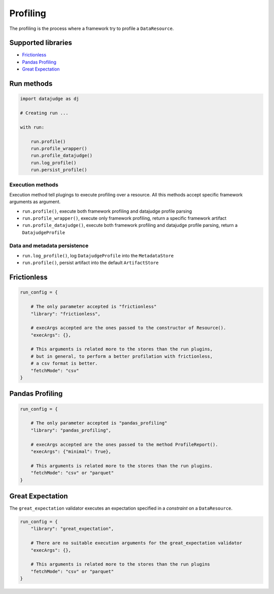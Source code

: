 
Profiling
=========

The profiling is the process where a framework try to profile a ``DataResource``.

Supported libraries
-------------------

* `Frictionless`_
* `Pandas Profiling`_
* `Great Expectation`_


Run methods
-----------

.. code-block:: python

   import datajudge as dj

   # Creating run ...

   with run:

       run.profile()
       run.profile_wrapper()
       run.profile_datajudge()
       run.log_profile()
       run.persist_profile()

Execution methods
^^^^^^^^^^^^^^^^^

Execution method tell plugings to execute profiling over a resource. All this methods accept specific framework arguments as argument.

* ``run.profile()``, execute both framework profiling and datajudge profile parsing
* ``run.profile_wrapper()``, execute only framework profiling, return a specific framework artifact
* ``run.profile_datajudge()``, execute both framework profiling and datajudge profile parsing, return a ``DatajudgeProfile``

Data and metadata persistence
^^^^^^^^^^^^^^^^^^^^^^^^^^^^^

* ``run.log_profile()``, log ``DatajudgeProfile`` into the ``MetadataStore``
* ``run.profile()``, persist artifact into the default ``ArtifactStore``


Frictionless
------------

.. code-block:: python

   run_config = {

       # The only parameter accepted is "frictionless"
       "library": "frictionless",

       # execArgs accepted are the ones passed to the constructor of Resource().
       "execArgs": {},

       # This arguments is related more to the stores than the run plugins,
       # but in general, to perform a better profilation with frictionless,
       # a csv format is better.
       "fetchMode": "csv"
   }


Pandas Profiling
----------------

.. code-block:: python

   run_config = {

       # The only parameter accepted is "pandas_profiling"
       "library": "pandas_profiling",

       # execArgs accepted are the ones passed to the method ProfileReport().
       "execArgs": {"minimal": True},

       # This arguments is related more to the stores than the run plugins.
       "fetchMode": "csv" or "parquet"
   }


Great Expectation
-----------------

The ``great_expectation`` validator executes an expectation specified in a *constraint* on a ``DataResource``.

.. code-block:: python

   run_config = {
       "library": "great_expectation",

       # There are no suitable execution arguments for the great_expectation validator
       "execArgs": {},

       # This arguments is related more to the stores than the run plugins
       "fetchMode": "csv" or "parquet"
   }
